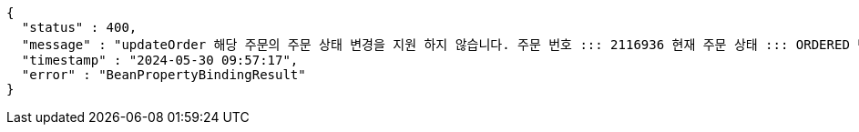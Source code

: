 [source,json,options="nowrap"]
----
{
  "status" : 400,
  "message" : "updateOrder 해당 주문의 주문 상태 변경을 지원 하지 않습니다. 주문 번호 ::: 2116936 현재 주문 상태 ::: ORDERED 변경 불가 상태 ::: SETTLEMENT",
  "timestamp" : "2024-05-30 09:57:17",
  "error" : "BeanPropertyBindingResult"
}
----